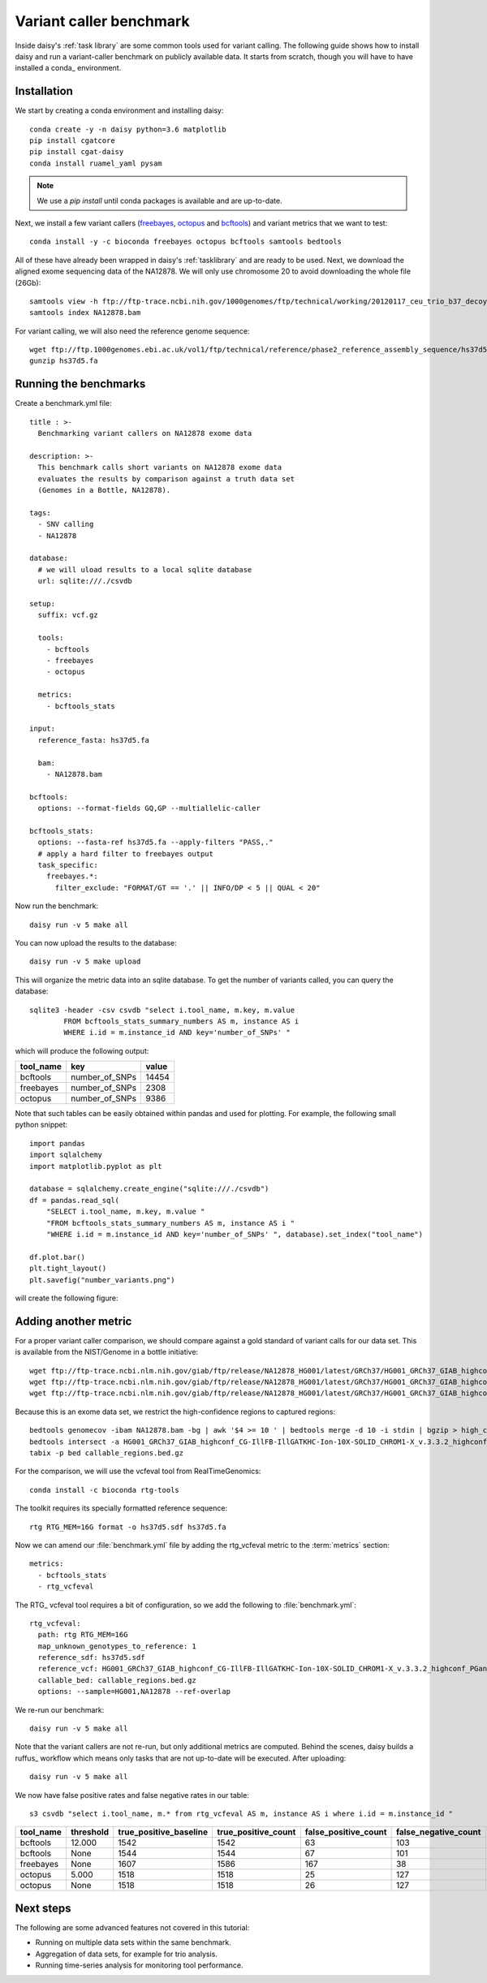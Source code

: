 ========================
Variant caller benchmark
========================

Inside daisy's :ref:`task library` are some common tools used for
variant calling. The following guide shows how to install daisy and
run a variant-caller benchmark on publicly available data. It starts
from scratch, though you will have to have installed a conda_
environment.

Installation
============

We start by creating a conda environment and installing daisy::

    conda create -y -n daisy python=3.6 matplotlib
    pip install cgatcore
    pip install cgat-daisy
    conda install ruamel_yaml pysam

.. note::

   We use a `pip install` until conda packages is available and are up-to-date.

Next, we install a few variant callers (freebayes_, octopus_ and
bcftools_) and variant metrics that we want to test::

    conda install -y -c bioconda freebayes octopus bcftools samtools bedtools

All of these have already been wrapped in daisy's :ref:`tasklibrary`
and are ready to be used. Next, we download the aligned exome
sequencing data of the NA12878. We will only use chromosome 20 to
avoid downloading the whole file (26Gb)::

    samtools view -h ftp://ftp-trace.ncbi.nih.gov/1000genomes/ftp/technical/working/20120117_ceu_trio_b37_decoy/CEUTrio.HiSeq.WEx.b37_decoy.NA12878.clean.dedup.recal.20120117.bam 20 | samtools view -bS > NA12878.bam
    samtools index NA12878.bam

For variant calling, we will also need the reference genome sequence::

    wget ftp://ftp.1000genomes.ebi.ac.uk/vol1/ftp/technical/reference/phase2_reference_assembly_sequence/hs37d5.fa.gz
    gunzip hs37d5.fa

Running the benchmarks
======================

Create a benchmark.yml file::

    title : >-
      Benchmarking variant callers on NA12878 exome data

    description: >-
      This benchmark calls short variants on NA12878 exome data
      evaluates the results by comparison against a truth data set
      (Genomes in a Bottle, NA12878).

    tags:
      - SNV calling
      - NA12878

    database:
      # we will uload results to a local sqlite database
      url: sqlite:///./csvdb

    setup:
      suffix: vcf.gz

      tools:
	- bcftools
	- freebayes
	- octopus

      metrics:
	- bcftools_stats

    input:
      reference_fasta: hs37d5.fa

      bam:
	- NA12878.bam

    bcftools:
      options: --format-fields GQ,GP --multiallelic-caller

    bcftools_stats:
      options: --fasta-ref hs37d5.fa --apply-filters "PASS,."
      # apply a hard filter to freebayes output
      task_specific:
	freebayes.*:
	  filter_exclude: "FORMAT/GT == '.' || INFO/DP < 5 || QUAL < 20"

Now run the benchmark::

   daisy run -v 5 make all

You can now upload the results to the database::

   daisy run -v 5 make upload

This will organize the metric data into an sqlite database. To get the
number of variants called, you can query the database::

   sqlite3 -header -csv csvdb "select i.tool_name, m.key, m.value
   	   FROM bcftools_stats_summary_numbers AS m, instance AS i
	   WHERE i.id = m.instance_id AND key='number_of_SNPs' "

which will produce the following output:

.. csv-table::
   :header: tool_name,key,value
  
   bcftools,number_of_SNPs,14454
   freebayes,number_of_SNPs,2308
   octopus,number_of_SNPs,9386

Note that such tables can be easily obtained within pandas and used
for plotting. For example, the following small python snippet::

    import pandas
    import sqlalchemy
    import matplotlib.pyplot as plt

    database = sqlalchemy.create_engine("sqlite:///./csvdb")
    df = pandas.read_sql(
	"SELECT i.tool_name, m.key, m.value "
	"FROM bcftools_stats_summary_numbers AS m, instance AS i "
	"WHERE i.id = m.instance_id AND key='number_of_SNPs' ", database).set_index("tool_name")

    df.plot.bar()
    plt.tight_layout()
    plt.savefig("number_variants.png")

will create the following figure:

.. image:: number_variants.png

Adding another metric
=====================

For a proper variant caller comparison, we should compare against a
gold standard of variant calls for our data set. This is available from the
NIST/Genome in a bottle initiative::

   wget ftp://ftp-trace.ncbi.nlm.nih.gov/giab/ftp/release/NA12878_HG001/latest/GRCh37/HG001_GRCh37_GIAB_highconf_CG-IllFB-IllGATKHC-Ion-10X-SOLID_CHROM1-X_v.3.3.2_highconf_PGandRTGphasetransfer.vcf.gz
   wget ftp://ftp-trace.ncbi.nlm.nih.gov/giab/ftp/release/NA12878_HG001/latest/GRCh37/HG001_GRCh37_GIAB_highconf_CG-IllFB-IllGATKHC-Ion-10X-SOLID_CHROM1-X_v.3.3.2_highconf_PGandRTGphasetransfer.vcf.gz.tbi
   wget ftp://ftp-trace.ncbi.nlm.nih.gov/giab/ftp/release/NA12878_HG001/latest/GRCh37/HG001_GRCh37_GIAB_highconf_CG-IllFB-IllGATKHC-Ion-10X-SOLID_CHROM1-X_v.3.3.2_highconf_nosomaticdel.bed

Because this is an exome data set, we restrict the high-confidence regions to captured regions::

    bedtools genomecov -ibam NA12878.bam -bg | awk '$4 >= 10 ' | bedtools merge -d 10 -i stdin | bgzip > high_coverage_regions.bed.gz
    bedtools intersect -a HG001_GRCh37_GIAB_highconf_CG-IllFB-IllGATKHC-Ion-10X-SOLID_CHROM1-X_v.3.3.2_highconf_nosomaticdel.bed -b high_coverage_regions.bed.gz | bedtools sort | bgzip > callable_regions.bed.gz
    tabix -p bed callable_regions.bed.gz

For the comparison, we will use the vcfeval tool from RealTimeGenomics::

   conda install -c bioconda rtg-tools

The toolkit requires its specially formatted reference sequence::

    rtg RTG_MEM=16G format -o hs37d5.sdf hs37d5.fa

Now we can amend our :file:`benchmark.yml` file by adding the rtg_vcfeval
metric to the :term:`metrics` section::

  metrics:
    - bcftools_stats
    - rtg_vcfeval

The RTG_ vcfeval tool requires a bit of configuration, so we add the following to :file:`benchmark.yml`::

    rtg_vcfeval:
      path: rtg RTG_MEM=16G
      map_unknown_genotypes_to_reference: 1
      reference_sdf: hs37d5.sdf
      reference_vcf: HG001_GRCh37_GIAB_highconf_CG-IllFB-IllGATKHC-Ion-10X-SOLID_CHROM1-X_v.3.3.2_highconf_PGandRTGphasetransfer.vcf.gz
      callable_bed: callable_regions.bed.gz
      options: --sample=HG001,NA12878 --ref-overlap

We re-run our benchmark::

   daisy run -v 5 make all

Note that the variant callers are not re-run, but only additional
metrics are computed. Behind the scenes, daisy builds a ruffus_
workflow which means only tasks that are not up-to-date will be
executed. After uploading::

   daisy run -v 5 make all

We now have false positive rates and false negative rates in our table::

  s3 csvdb "select i.tool_name, m.* from rtg_vcfeval AS m, instance AS i where i.id = m.instance_id "

.. csv-table::
   :header: tool_name,threshold,true_positive_baseline,true_positive_count,false_positive_count,false_negative_count,false_discovery_rate,false_negative_rate,f_measure,instance_id
  
   bcftools,12.000,1542,1542,63,103,0.0393,0.0626,0.9489,4
   bcftools,None,1544,1544,67,101,0.0416,0.0614,0.9484,4
   freebayes,None,1607,1586,167,38,0.0953,0.0231,0.9394,5
   octopus,5.000,1518,1518,25,127,0.0162,0.0772,0.9523,6
   octopus,None,1518,1518,26,127,0.0168,0.0772,0.952,6

Next steps
==========

The following are some advanced features not covered in this tutorial:

* Running on multiple data sets within the same benchmark.

* Aggregation of data sets, for example for trio analysis.

* Running time-series analysis for monitoring tool performance.


.. _freebayes: https://github.com/ekg/freebayes
.. _bcftools: https://samtools.github.io/bcftools/bcftools.html
.. _octopus: https://github.com/luntergroup/octopus


